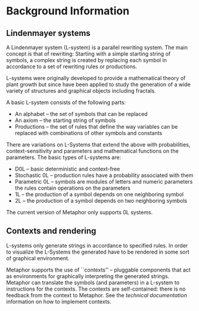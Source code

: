 * Background Information
** Lindenmayer systems
   A Lindenmayer system (L-system) is a parallel rewriting system. The main
   concept is that of rewriting: Starting with a simple starting string of
   symbols, a complex string is created by replacing each symbol in accordance
   to a set of rewriting rules or productions.

   L-systems were originally developed to provide a mathematical theory of plant
   growth but since have been applied to study the generation of a wide variety
   of structures and graphical objects including fractals.

   A basic L-system consists of the following parts:
    - An alphabet -- the set of symbols that can be replaced
    - An axiom -- the starting string of symbols
    - Productions -- the set of rules that define the way variables can be
      replaced with combinations of other symbols and constants

   There are variations on L-Systems that extend the above with probabilities,
   context-sensitivity and parameters and mathematical functions on the
   parameters. The basic types of L-systems are:
    - D0L -- basic deterministic and context-free
    - Stochastic 0L -- production rules have a probability associated with them
    - Parametric 0L -- symbols are modules of letters and numeric parameters
                       the rules contain operations on the parameters
    - 1L -- the production of a symbol depends on one neighboring symbol
    - 2L -- the production of a symbol depends on two neighboring symbols
   
   The current version of Metaphor only supports 0L systems.

** Contexts and rendering
   L-systems only generate strings in accordance to specified rules. In order to
   visualize the L-Systems the generated have to be rendered in some sort of
   graphical environment. 

   Metaphor supports the use of ``contexts'' -- pluggable components that act as
   environments for graphically interpreting the generated strings. Metaphor can
   translate the symbols (and parameters) in a L-system to instructions for the
   contexts. The contexts are self-contained: there is no feedback from the
   context to Metaphor. See the [[technical.org][technical documentation]] information on how
   to implement contexts. 
